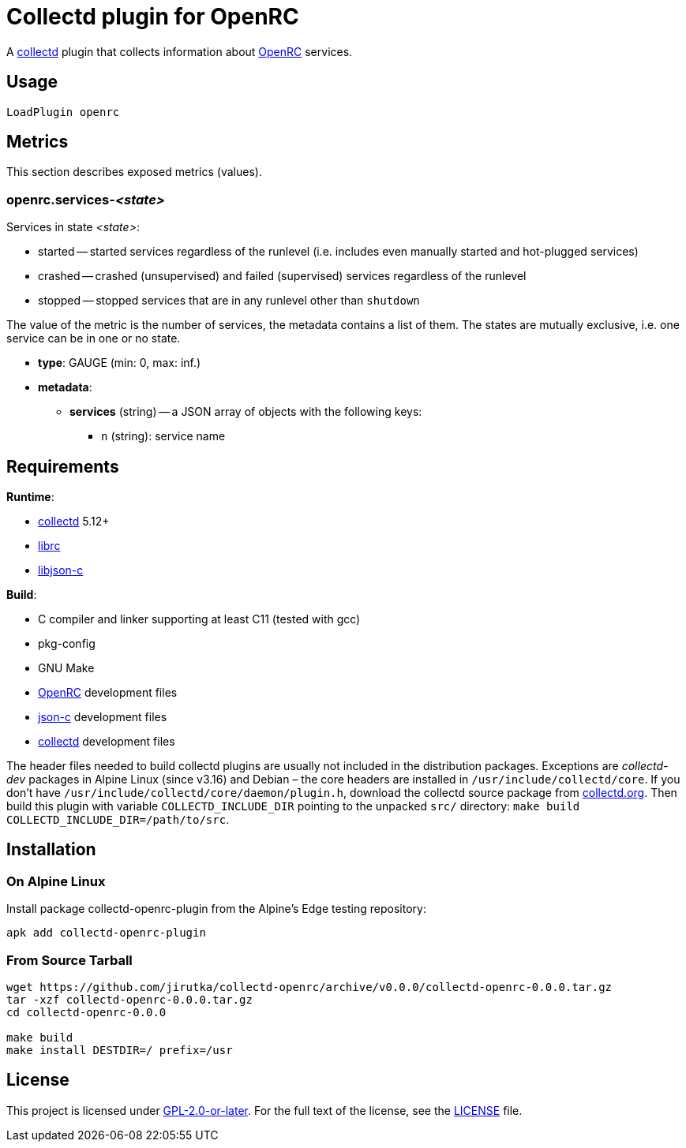 = Collectd plugin for OpenRC
:proj-name: collectd-openrc
:version: 0.0.0
:gh-name: jirutka/{proj-name}
:collectd-url: https://collectd.org
:json-c-url: https://github.com/json-c/json-c
:openrc-url: https://github.com/OpenRC/openrc

A {collectd-url}[collectd] plugin that collects information about {openrc-url}[OpenRC] services.


== Usage

[source]
----
LoadPlugin openrc
----


== Metrics

This section describes exposed metrics (values).


=== openrc.services-__<state>__

Services in state _<state>_:

* started -- started services regardless of the runlevel (i.e. includes even manually started and hot-plugged services)
* crashed -- crashed (unsupervised) and failed (supervised) services regardless of the runlevel
* stopped -- stopped services that are in any runlevel other than `shutdown`

The value of the metric is the number of services, the metadata contains a list of them.
The states are mutually exclusive, i.e. one service can be in one or no state.

* *type*: GAUGE (min: 0, max: inf.)
* *metadata*:
** *services* (string) -- a JSON array of objects with the following keys:
*** `n` (string): service name


== Requirements

.*Runtime*:
* {collectd-url}[collectd] 5.12+
* {openrc-url}[librc]
* {json-c-url}[libjson-c]

.*Build*:
* C compiler and linker supporting at least C11 (tested with gcc)
* pkg-config
* GNU Make
* {openrc-url}[OpenRC] development files
* {json-c-url}[json-c] development files
* {collectd-url}[collectd] development files

The header files needed to build collectd plugins are usually not included in the distribution packages.
Exceptions are _collectd-dev_ packages in Alpine Linux (since v3.16) and Debian – the core headers are installed in `/usr/include/collectd/core`.
If you don’t have `/usr/include/collectd/core/daemon/plugin.h`, download the collectd source package from https://collectd.org/download.shtml#source[collectd.org].
Then build this plugin with variable `COLLECTD_INCLUDE_DIR` pointing to the unpacked `src/` directory: `make build COLLECTD_INCLUDE_DIR=/path/to/src`.


== Installation

=== On Alpine Linux

Install package collectd-openrc-plugin from the Alpine’s Edge testing repository:

[source, sh]
apk add collectd-openrc-plugin


=== From Source Tarball

[source, sh, subs="+attributes"]
----
wget https://github.com/{gh-name}/archive/v{version}/{proj-name}-{version}.tar.gz
tar -xzf {proj-name}-{version}.tar.gz
cd {proj-name}-{version}

make build
make install DESTDIR=/ prefix=/usr
----


== License

This project is licensed under https://opensource.org/licenses/GPL-2.0[GPL-2.0-or-later].
For the full text of the license, see the link:LICENSE[LICENSE] file.
